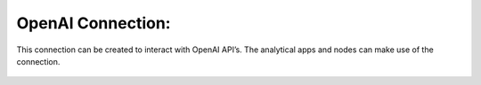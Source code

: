 OpenAI Connection:
============
This connection can be created to interact with OpenAI API’s. The analytical apps and nodes can make use of the connection.

.. figure:: ../../../_assets/installation/connection/gen-ai/open-ai.png
   :alt: connection
   :width: 60%    
